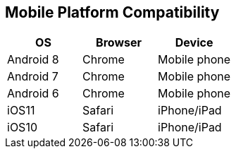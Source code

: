 == Mobile Platform Compatibility

|===
| OS | Browser | Device

| Android 8
| Chrome
| Mobile phone

| Android 7
| Chrome
| Mobile phone

| Android 6
| Chrome
| Mobile phone

| iOS11
| Safari
| iPhone/iPad

| iOS10
| Safari
| iPhone/iPad
|===
